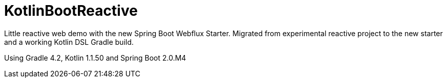 = KotlinBootReactive

Little reactive web demo with the new Spring Boot Webflux Starter.
Migrated from experimental reactive project to the new starter and a working Kotlin DSL Gradle build.

Using Gradle 4.2, Kotlin 1.1.50 and Spring Boot 2.0.M4